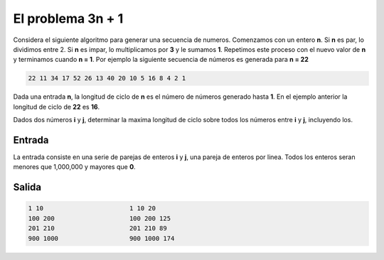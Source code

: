 El problema  **3n + 1**
=======================

Considera el siguiente algoritmo para generar una secuencia de numeros.
Comenzamos con un entero **n**. Si **n** es par, lo dividimos entre 2.
Si **n** es impar, lo multiplicamos por **3** y le sumamos **1**.
Repetimos este proceso con el nuevo valor de **n** y terminamos cuando **n = 1**.
Por ejemplo la siguiente secuencia de números es generada para **n = 22**

.. code-block:: c

    22 11 34 17 52 26 13 40 20 10 5 16 8 4 2 1

Dada una entrada **n**, la longitud de ciclo de **n** es el número de números
generado hasta **1**. En el ejemplo anterior la longitud de ciclo de **22** es **16**.

Dados dos números **i** y **j**, determinar la maxima longitud de ciclo sobre todos
los números entre **i** y **j**, incluyendo los.

Entrada
-------

La entrada consiste en una serie de parejas de enteros **i** y **j**, una pareja de enteros por linea.
Todos los enteros seran menores que 1,000,000 y mayores que **0**.

Salida
------



.. code-block:: c

    1 10                       1 10 20
    100 200                    100 200 125
    201 210                    201 210 89
    900 1000                   900 1000 174
